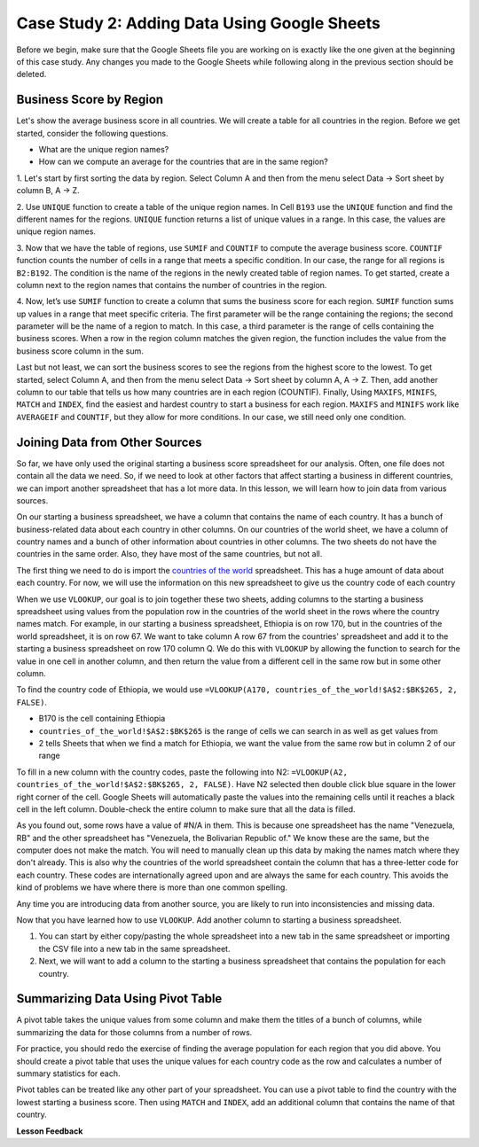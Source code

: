 .. Copyright (C)  Google, Runestone Interactive LLC
   This work is licensed under the Creative Commons Attribution-ShareAlike 4.0
   International License. To view a copy of this license, visit
   http://creativecommons.org/licenses/by-sa/4.0/.

Case Study 2: Adding Data Using Google Sheets
=============================================

Before we begin, make sure that the Google Sheets file you are working on is exactly like the one given at 
the beginning of this case study. Any changes you made to the Google Sheets while following along in the 
previous section should be deleted.

Business Score by Region
------------------------

Let's show the average business score in all countries. We will create a table for all countries in the region. 
Before we get started, consider the following questions.

- What are the unique region names?
- How can we compute an average for the countries that are in the same region?

1. Let's start by first sorting the data by region. Select Column A and then from the menu select Data -> Sort sheet
by column B, A -> Z.

2. Use ``UNIQUE`` function to create a table of the unique region names. In Cell ``B193`` use the ``UNIQUE`` function 
and find the different names for the regions. ``UNIQUE`` function returns a list of unique values in a range. 
In this case, the values are unique region names.

3. Now that we have the table of regions, use ``SUMIF`` and ``COUNTIF`` to compute the average business score. 
``COUNTIF`` function counts the number of cells in a range that meets a specific condition. In our case, the range for all 
regions is ``B2:B192``. The condition is the name of the regions in the newly created table of region names.
To get started, create a column next to the region names that contains the number of countries in the region. 

4. Now, let’s use ``SUMIF`` function to create a column that sums the business score for each region. 
``SUMIF`` function sums up values in a range that meet specific criteria. The first parameter will be 
the range containing the regions; the second parameter will be the name of a region to match. In this case, 
a third parameter is the range of cells containing the business scores. When a row in the region 
column matches the given region, the function includes the value from the business score column in the sum.


.. fillintheblank:: q3_cs1_sbd

   The sum of all business scores in Asia is |blank| and the sum of all business scores in Europe is |blank|.

   - :4167.9: Is the correct answer!
     :x: Incorrect.

   - :3744: Is the correct answer!
     :x: Incorrect.



Last but not least, we can sort the business scores to see the regions from the highest score to the lowest. To get started, 
select Column A, and then from the menu select Data -> Sort sheet by column A, A -> Z. Then, add another column to 
our table that tells us how many countries are in each region (COUNTIF). Finally, Using ``MAXIFS``, ``MINIFS``, ``MATCH`` 
and ``INDEX``, find the easiest and hardest country to start a business for each region. ``MAXIFS`` and ``MINIFS`` work 
like ``AVERAGEIF`` and ``COUNTIF``, but they allow for more conditions. In our case, we still need only one condition.



.. fillintheblank:: q5_cs1_sbd

   What is the easiest country to start a business in the Americas?

   - :Canada: Is the correct answer!
      :x: Incorrect. Try using the functions one at a time in different cells before combining them.


Joining Data from Other Sources
-------------------------------

So far, we have only used the original starting a business score spreadsheet for our analysis. Often, 
one file does not contain all the data we need. So, if we need to look at other factors that affect 
starting a business in different countries, we can import another spreadsheet that has a lot more data. In this lesson,
we will learn how to join data from various sources.

On our starting a business spreadsheet, we have a column that
contains the name of each country. It has a bunch of business-related data
about each country in other columns. On our countries of the world sheet, we
have a column of country names and a bunch of other information about countries
in other columns. The two sheets do not have the countries in the same order. Also, 
they have most of the same countries, but not all.

The first thing we need to do is import the `countries of the world <../_static/world_countries_2019.csv>`_ spreadsheet.
This has a huge amount of data about each country. For now, we will use the information on this new spreadsheet to give us 
the country code of each country

When we use ``VLOOKUP``, our goal is to join together these two sheets, adding
columns to the starting a business spreadsheet using values from the population row in the countries of the
world sheet in the rows where the country names match. For example, in our
starting a business spreadsheet, Ethiopia is on row 170, but in the countries of the world spreadsheet,
it is on row 67. We want to take column A row 67 from
the countries' spreadsheet and add it to the starting a business spreadsheet on row 170 column Q.
We do this with ``VLOOKUP`` by allowing the function to search for the value in
one cell in another column, and then return the value from a different cell in
the same row but in some other column.

To find the country code of Ethiopia, we would use ``=VLOOKUP(A170, countries_of_the_world!$A$2:$BK$265, 2, FALSE)``.

* B170 is the cell containing Ethiopia
* ``countries_of_the_world!$A$2:$BK$265`` is the range of cells we can search in as well as get
  values from
* 2 tells Sheets that when we find a match for Ethiopia, we want the value from
  the same row but in column 2 of our range

To fill in a new column with the country codes, paste the following into N2:
``=VLOOKUP(A2, countries_of_the_world!$A$2:$BK$265, 2, FALSE)``. Have N2 selected
then double click blue square in the lower right corner of the cell. Google Sheets will automatically
paste the values into the remaining cells until it reaches a black cell in the left column.
Double-check the entire column to make sure that all the data is filled.

As you found out, some rows have a value of #N/A in them. This is
because one spreadsheet has the name "Venezuela, RB" and the other spreadsheet
has "Venezuela, the Bolivarian Republic of." We know these are the same, but the computer does
not make the match. You will need to manually clean up this data by making the
names match where they don't already. This is also why the countries of the
world spreadsheet contain the column that has a three-letter code for each
country. These codes are internationally agreed upon and are always the same for
each country. This avoids the kind of problems we have where there is more than
one common spelling.

Any time you are introducing data from another source, you are likely to run
into inconsistencies and missing data.

Now that you have learned how to use ``VLOOKUP``. Add another column to starting a business spreadsheet.

1. You can start by either copy/pasting the whole spreadsheet into a new tab in the same spreadsheet or 
   importing the CSV file into a new tab in the same spreadsheet.

2. Next, we will want to add a column to the starting a business spreadsheet that contains
   the population for each country. 



Summarizing Data Using Pivot Table
-----------------------------------

A pivot table takes the unique values from some column and make them the titles of a bunch of columns, while 
summarizing the data for those columns from a number of rows. 

For practice, you should redo the exercise of finding the average population for each region that you did above.
You should create a pivot table that uses the unique values for each country code as the row and calculates a number
of summary statistics for each. 


.. fillintheblank:: q13_cs1_sbd

   Using a pivot table, find the median value of the starting a business score column for each
   region. The median value for Africa is |blank|.

   - :4353.4: Is the correct answer
     :x: Incorrect. You should have Starting a Business Score column summarized by Median


Pivot tables can be treated like any other part of your spreadsheet. You can use a pivot table to find the country with 
the lowest starting a business score. Then using ``MATCH`` and ``INDEX``, add an additional column 
that contains the name of that country.






**Lesson Feedback**

.. poll:: LearningZone_2_2_sab
    :option_1: Comfort Zone
    :option_2: Learning Zone
    :option_3: Panic Zone

    During this lesson I was primarily in my...

.. poll:: Time_2_2_sab
    :option_1: Very little time
    :option_2: A reasonable amount of time
    :option_3: More time than is reasonable

    Completing this lesson took...

.. poll:: TaskValue_2_2_sab
    :option_1: Don't seem worth learning
    :option_2: May be worth learning
    :option_3: Are definitely worth learning

    Based on my own interests and needs, the things taught in this lesson...

.. poll:: Expectancy_2_2_sab
    :option_1: Definitely within reach
    :option_2: Within reach if I try my hardest
    :option_3: Out of reach no matter how hard I try

    For me to master the things taught in this lesson feels...
